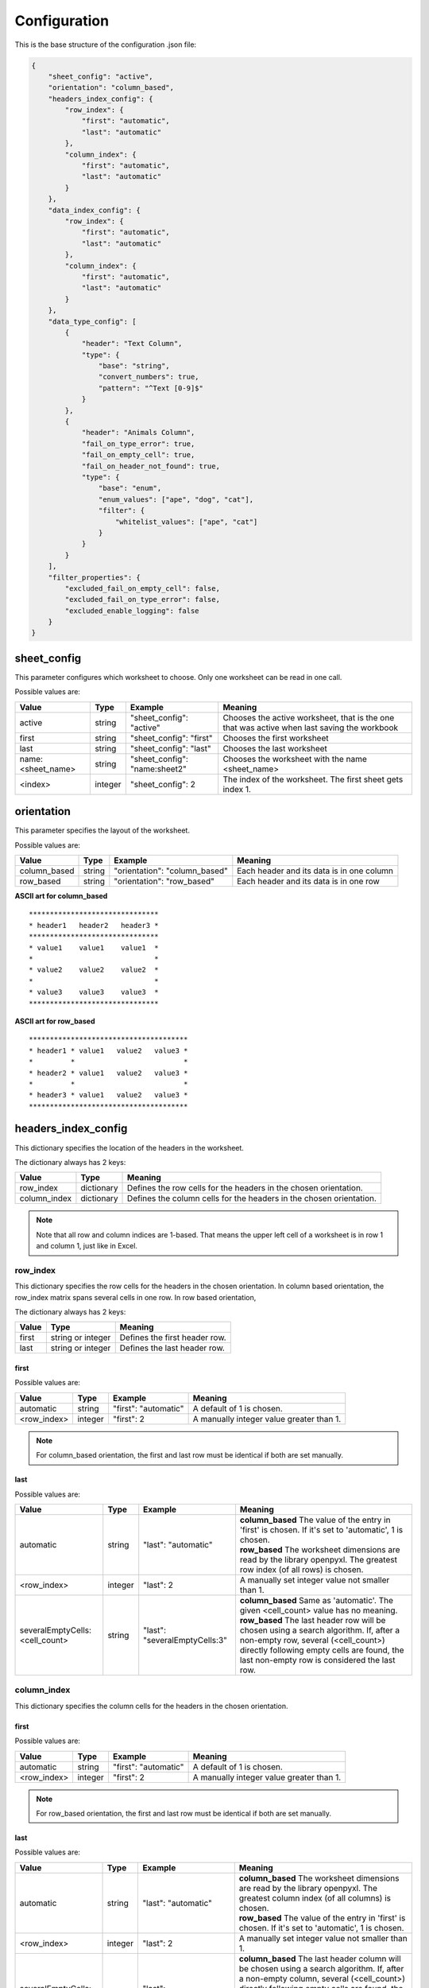 Configuration
=============

This is the base structure of the configuration .json file:

.. code-block:: json

    {
        "sheet_config": "active",
        "orientation": "column_based",
        "headers_index_config": {
            "row_index": {
                "first": "automatic",
                "last": "automatic"
            },
            "column_index": {
                "first": "automatic",
                "last": "automatic"
            }
        },
        "data_index_config": {
            "row_index": {
                "first": "automatic",
                "last": "automatic"
            },
            "column_index": {
                "first": "automatic",
                "last": "automatic"
            }
        },
        "data_type_config": [
            {
                "header": "Text Column",
                "type": {
                    "base": "string",
                    "convert_numbers": true,
                    "pattern": "^Text [0-9]$"
                }
            },
            {
                "header": "Animals Column",
                "fail_on_type_error": true,
                "fail_on_empty_cell": true,
                "fail_on_header_not_found": true,
                "type": {
                    "base": "enum",
                    "enum_values": ["ape", "dog", "cat"],
                    "filter": {
                        "whitelist_values": ["ape", "cat"]
                    }
                }
            }
        ],
        "filter_properties": {
            "excluded_fail_on_empty_cell": false,
            "excluded_fail_on_type_error": false,
            "excluded_enable_logging": false
        }
    }

sheet_config
------------

This parameter configures which worksheet to choose. Only one worksheet can be read in one call.

Possible values are:

=================   ======= =============================   =======
Value               Type    Example                         Meaning
=================   ======= =============================   =======
active              string  "sheet_config": "active"        Chooses the active worksheet, that is the one that was
                                                            active when last saving the workbook
first               string  "sheet_config": "first"         Chooses the first worksheet
last                string  "sheet_config": "last"          Chooses the last worksheet
name:<sheet_name>   string  "sheet_config": "name:sheet2"   Chooses the worksheet with the name <sheet_name>
<index>             integer "sheet_config": 2               The index of the worksheet. The first sheet gets index 1.
=================   ======= =============================   =======

orientation
-----------

This parameter specifies the layout of the worksheet.

Possible values are:

=================   ======= =============================   =======
Value               Type    Example                         Meaning
=================   ======= =============================   =======
column_based        string  "orientation": "column_based"   Each header and its data is in one column
row_based           string  "orientation": "row_based"      Each header and its data is in one row
=================   ======= =============================   =======


**ASCII art for column_based**
::

    *******************************
    * header1   header2   header3 *
    *******************************
    * value1    value1    value1  *
    *                             *
    * value2    value2    value2  *
    *                             *
    * value3    value3    value3  *
    *******************************


**ASCII art for row_based**
::

    **************************************
    * header1 * value1   value2   value3 *
    *         *                          *
    * header2 * value1   value2   value3 *
    *         *                          *
    * header3 * value1   value2   value3 *
    **************************************

headers_index_config
--------------------

This dictionary specifies the location of the headers in the worksheet.

The dictionary always has 2 keys:

=================   ==========  =======
Value               Type        Meaning
=================   ==========  =======
row_index           dictionary  Defines the row cells for the headers in the chosen orientation.
column_index        dictionary  Defines the column cells for the headers in the chosen orientation.
=================   ==========  =======

.. note::
    Note that all row and column indices are 1-based. That means the upper left cell of a worksheet is in row 1
    and column 1, just like in Excel.

row_index
~~~~~~~~~

This dictionary specifies the row cells for the headers in the chosen orientation.
In column based orientation, the row_index matrix spans several cells in one row.
In row based orientation,

The dictionary always has 2 keys:

=================   =================   =======
Value               Type                Meaning
=================   =================   =======
first               string or integer   Defines the first header row.
last                string or integer   Defines the last header row.
=================   =================   =======

first
^^^^^

Possible values are:

=================   ======= ====================    =======
Value               Type    Example                 Meaning
=================   ======= ====================    =======
automatic           string  "first": "automatic"    A default of 1 is chosen.
<row_index>         integer "first": 2              A manually integer value greater than 1.
=================   ======= ====================    =======

.. note::
    For column_based orientation, the first and last row must be identical if both are set manually.

last
^^^^

Possible values are:

==============================  ======= =============================   =======
Value                           Type    Example                         Meaning
==============================  ======= =============================   =======
automatic                       string  "last": "automatic"             | **column_based** The value of the entry in 'first' is chosen. If it's set to 'automatic', 1 is chosen.
                                                                        | **row_based** The worksheet dimensions are read by the library openpyxl. The greatest row index (of all rows) is chosen.
<row_index>                     integer "last": 2                       A manually set integer value not smaller than 1.
severalEmptyCells:<cell_count>  string  "last": "severalEmptyCells:3"   | **column_based** Same as 'automatic'. The given <cell_count> value has no meaning.
                                                                        | **row_based** The last header row will be chosen using a search algorithm. If, after a non-empty row, several (<cell_count>) directly following empty cells are found, the last non-empty row is considered the last row.
==============================  ======= =============================   =======


column_index
~~~~~~~~~~~~

This dictionary specifies the column cells for the headers in the chosen orientation.

first
^^^^^

Possible values are:

=================   ======= ====================    =======
Value               Type    Example                 Meaning
=================   ======= ====================    =======
automatic           string  "first": "automatic"    A default of 1 is chosen.
<row_index>         integer "first": 2              A manually integer value greater than 1.
=================   ======= ====================    =======

.. note::
    For row_based orientation, the first and last row must be identical if both are set manually.

last
^^^^

Possible values are:

==============================  ======= =============================   =======
Value                           Type    Example                         Meaning
==============================  ======= =============================   =======
automatic                       string  "last": "automatic"             | **column_based** The worksheet dimensions are read by the library openpyxl. The greatest column index (of all columns) is chosen.
                                                                        | **row_based** The value of the entry in 'first' is chosen. If it's set to 'automatic', 1 is chosen.
<row_index>                     integer "last": 2                       A manually set integer value not smaller than 1.
severalEmptyCells:<cell_count>  string  "last": "severalEmptyCells:3"   | **column_based** The last header column will be chosen using a search algorithm. If, after a non-empty column, several (<cell_count>) directly following empty cells are found, the last non-empty column is considered the last column.
                                                                        | **row_based** Same as 'automatic'. The given <cell_count> value has no meaning.
==============================  ======= =============================   =======

data_index_config
--------------------

This dictionary specifies the location of the data in the worksheet.

The dictionary always has 2 keys:

=================   ==========  =======
Value               Type        Meaning
=================   ==========  =======
row_index           dictionary  Defines the row cells for the data in the chosen orientation.
column_index        dictionary  Defines the column cells for the data in the chosen orientation.
=================   ==========  =======

.. note::
    Note that all row and column indices are 1-based. That means the upper left cell of a worksheet is in row 1
    and column 1 (=='A'), just like in Excel.

row_index
~~~~~~~~~

This dictionary specifies the row cells for the data in the chosen orientation.

The dictionary always has 2 keys:

=================   =================   =======
Value               Type                Meaning
=================   =================   =======
first               string or integer   Defines the first data row.
last                string or integer   Defines the last data row.
=================   =================   =======

first
^^^^^

Possible values are:

=================   ======= ====================    =======
Value               Type    Example                 Meaning
=================   ======= ====================    =======
automatic           string  "first": "automatic"    | **column_based** A default of <first_header_row> + 1 is chosen. That means the data comes directly after the headers.
                                                    | **row_based** The <first_header_row> is chosen.
<row_index>         integer "first": 2              A manually integer value greater than 1.
=================   ======= ====================    =======

last
^^^^

Possible values are:

==============================  ======= =============================   =======
Value                           Type    Example                         Meaning
==============================  ======= =============================   =======
automatic                       string  "last": "automatic"             | **column_based** The worksheet dimensions are read by the library openpyxl. The greatest row index (of all rows) is chosen.
                                                                        | **row_based** The value of the entry in 'last header row' is chosen or its automatically calculated value is taken.
<row_index>                     integer "last": 2                       A manually set integer value not smaller than 1.
severalEmptyCells:<cell_count>  string  "last": "severalEmptyCells:3"   | **column_based** The last data row will be chosen using a search algorithm. If, after a non-empty row, several (<cell_count>) directly following empty rows are found, the last non-empty row is considered the last row. A row is empty if all columns in that row are empty.
                                                                        | **row_based** The value of the entry in 'last header row' is chosen or its automatically calculated value is taken.
==============================  ======= =============================   =======


column_index
~~~~~~~~~~~~

This dictionary specifies the column cells for the data in the chosen orientation.

first
^^^^^

Possible values are:

=================   ======= ====================    =======
Value               Type    Example                 Meaning
=================   ======= ====================    =======
automatic           string  "first": "automatic"    | **column_based** The <first_header_column> is chosen.
                                                    | **row_based** A default of <first_header_column> + 1 is chosen. That means the data comes directly after the headers.
<row_index>         integer "first": 2              A manually integer value greater than 1.
=================   ======= ====================    =======

last
^^^^

Possible values are:

==============================  ======= =============================   =======
Value                           Type    Example                         Meaning
==============================  ======= =============================   =======
automatic                       string  "last": "automatic"             | **column_based** The value of the entry in 'last header column' is chosen or its automatically calculated value is taken.
                                                                        | **row_based** The worksheet dimensions are read by the library openpyxl. The greatest column index (of all columns) is chosen.
<row_index>                     integer "last": 2                       A manually set integer value not smaller than 1.
severalEmptyCells:<cell_count>  string  "last": "severalEmptyCells:3"   | **column_based** The value of the entry in 'last header column' is chosen or its automatically calculated value is taken.
                                                                        | **row_based** The last data column will be chosen using a search algorithm. If, after a non-empty column, several (<cell_count>) directly following empty columns are found, the last non-empty column is considered the last column. A column is empty if all rows in that column are empty.
==============================  ======= =============================   =======

data_type_config
----------------

This array specifies the data type for each header. The validation is done against this specification.

Possible base types are:

=========   =======
Value       Meaning
=========   =======
automatic   No validation is done. The value is passed as read by openpyxl.
date        A Python datetime.datetime instance. The validation fails if a cell does not contain a date.
enum        A set of allowed strings can be specified. The validation fails if a cell contains text which is not part of the allowed string list.
float       A floating point number is expected. Minimum and maximum can optionally be specified.
integer     An integer number is expected. Minimum and maximum can optionally be specified.
string      A string is expected. A regular expression pattern can optionally be specified. The Python re.search implementation is used.
=========   =======

.. _data_type_common_params:

Common parameters
~~~~~~~~~~~~~~~~~

========================    ======  =======
Parameter                   Type    Meaning
========================    ======  =======
header                      string  The name of the header. The worksheet will be searched for this name.
fail_on_type_error          bool    | If true, a ValueError exception is raised if the type does not fit or a constraint fails.
                                    | If false, just a log message (log level error) is dumped if the type does not fit or a constraint fails.
fail_on_empty_cell          bool    | If true, a ValueError exception is raised if an empty cell is found.
                                    | If false, just a log message (log level error) is dumped if an empty cell is found.
fail_on_header_not_found    bool    | If true, a ValueError exception is raised if the corresponding header cannot be found in the spreadsheet.
                                    | If false, just a log message (log level error) is dumped if the corresponding header cannot be found in the spreadsheet. The output data dictionary will not contain that header.
========================    ======  =======

| The field ``header`` is mandatory for all types.

The following fields are optional for all types. If not given, a default of ``true`` is chosen for these.

*   fail_on_type_error
*   fail_on_empty_cell
*   fail_on_header_not_found

type
~~~~

The field ``base`` is mandatory for all types.

automatic
^^^^^^^^^

Specification::

    "type": {
        "base": "automatic"
    }

date
^^^^

Specification::

    "type": {
        "base": "date"
    }

enum
^^^^

Specification::

    "type": {
        "base": "enum",
        "enum_values": [<list_of_string_values>]
    }

The ``enum_values`` field is mandatory.

The enum type supports filtering using a whitelist of enum values::

    "type": {
        "base": "enum",
        "enum_values": [<list_of_string_values>],
        "filter": {
            "whitelist_values": [<list_of_allowed_values>]
        }
    }

Within the ``filter`` property, the ``whitelist_values`` field is mandatory.

The target data will only returns data rows/columns containing the specified allowed values. It's possible to have
filters on several enum types. In this case, only rows/columns are returned which are contained by both filters.

float
^^^^^

Specification::

    "type": {
        "base": "float",
        "minimum": <min_value>,
        "maximum": <max_value>
    }

The ``minimum`` field is optional. The ``maximum`` field is optional.
If the minimum or maximum constraint fails, it will be handled as a type error (see :ref:`data_type_common_params`).

.. note::
    For documents saved by MS Excel, openpyxl returns integer values with the 'float' data type (e.g. 33345.0).
    The ExcelValidationPattern checks if the float can be converted to int without precision loss
    (using 'value.is_integer()').
    If yes a type cast to int is done, that means you can always expect the 'int' type.
    If no it is a type error.

integer
^^^^^^^

Specification::

    "type": {
        "base": "integer",
        "minimum": <min_value>,
        "maximum": <max_value>
    }

The ``minimum`` field is optional. The ``maximum`` field is optional.
If the minimum or maximum constraint fails, it will be handled as a type error (see :ref:`data_type_common_params`).

.. note::
    For Python 2.7, openpyxl returns integers with the 'long' data type.
    For Python 3, openpyxl returns text with the 'int' data type.
    Both are accepted by the above integer type. No type conversion is done by ExcelValidationPattern.

string
^^^^^^

Specification::

    "type": {
        "base": "string",
        "convert_numbers": <bool>,
        "pattern": "<regex_pattern>"
    }

The ``pattern`` field is optional.
If the pattern constraint fails, it will be handled as a type error (see :ref:`data_type_common_params`).

The ``pattern`` will be checked using the Python re.search routine. If you would like to check the whole cell value,
use the anchors ``^`` and ``$``.

.. note::
    Both types 'unicode' and 'str' are accepted by above string type.
    No type conversion is done by ExcelValidationPattern.

The ``convert_numbers`` field is optional.

If it is **true**, the numeric types 'int', 'long' and 'float' are casted to a string using the str() routine.
As a consequence, no type error will occur.

If it is **false**, the numeric types ‘int’, ‘long’ and ‘float’ lead to a type error.
This is helpful in situation where the type can either be a number or text.

filter_properties
-----------------

This dictionary specifies how filters affect errors of excluded rows/columns.
Excluded rows/columns are commonly not of primary interest to the user, so it makes sense to mask errors that might
arise there. The variables set here can overwrite the data type definitions.

=========================== ======  =======
Parameter                   Type    Meaning
=========================== ======  =======
excluded_fail_on_empty_cell bool    | If **true**, an empty cell in an excluded row/column will **still raise an exception**.
                                    | If **false**, an empty cell in an excluded row/column will **not raise an exception**.
excluded_fail_on_type_error bool    | If **true**, a type error in an excluded row/column will **still raise an exception**.
                                    | If **false**, a type error in an excluded row/column will **not raise an exception**.
excluded_enable_logging     bool    | If **true**, empty cell and type errors which are configured not to raise an exception, will still be logged.
                                    | If **false**, empty cell and type errors which are configured not to raise an exception, will not be logged.
=========================== ======  =======

**Example 1**::

    "filter_properties": {
        "excluded_fail_on_empty_cell": false,
        "excluded_fail_on_type_error": false,
        "excluded_enable_logging": false
    }

In above case, errors in excluded rows/columns will neither raise an exception nor be logged.

**Example 2**::

    "filter_properties": {
        "excluded_fail_on_empty_cell": true,
        "excluded_fail_on_type_error": false,
        "excluded_enable_logging": true
    }

In above case, empty cell errors in excluded rows/columns will raise exceptions.
Type errors in excluded rows/columns, however, will just be logged.
